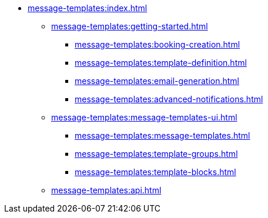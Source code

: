 * xref:message-templates:index.adoc[]
** xref:message-templates:getting-started.adoc[]
*** xref:message-templates:booking-creation.adoc[]
*** xref:message-templates:template-definition.adoc[]
*** xref:message-templates:email-generation.adoc[]
*** xref:message-templates:advanced-notifications.adoc[]
** xref:message-templates:message-templates-ui.adoc[]
*** xref:message-templates:message-templates.adoc[]
*** xref:message-templates:template-groups.adoc[]
*** xref:message-templates:template-blocks.adoc[]
** xref:message-templates:api.adoc[]